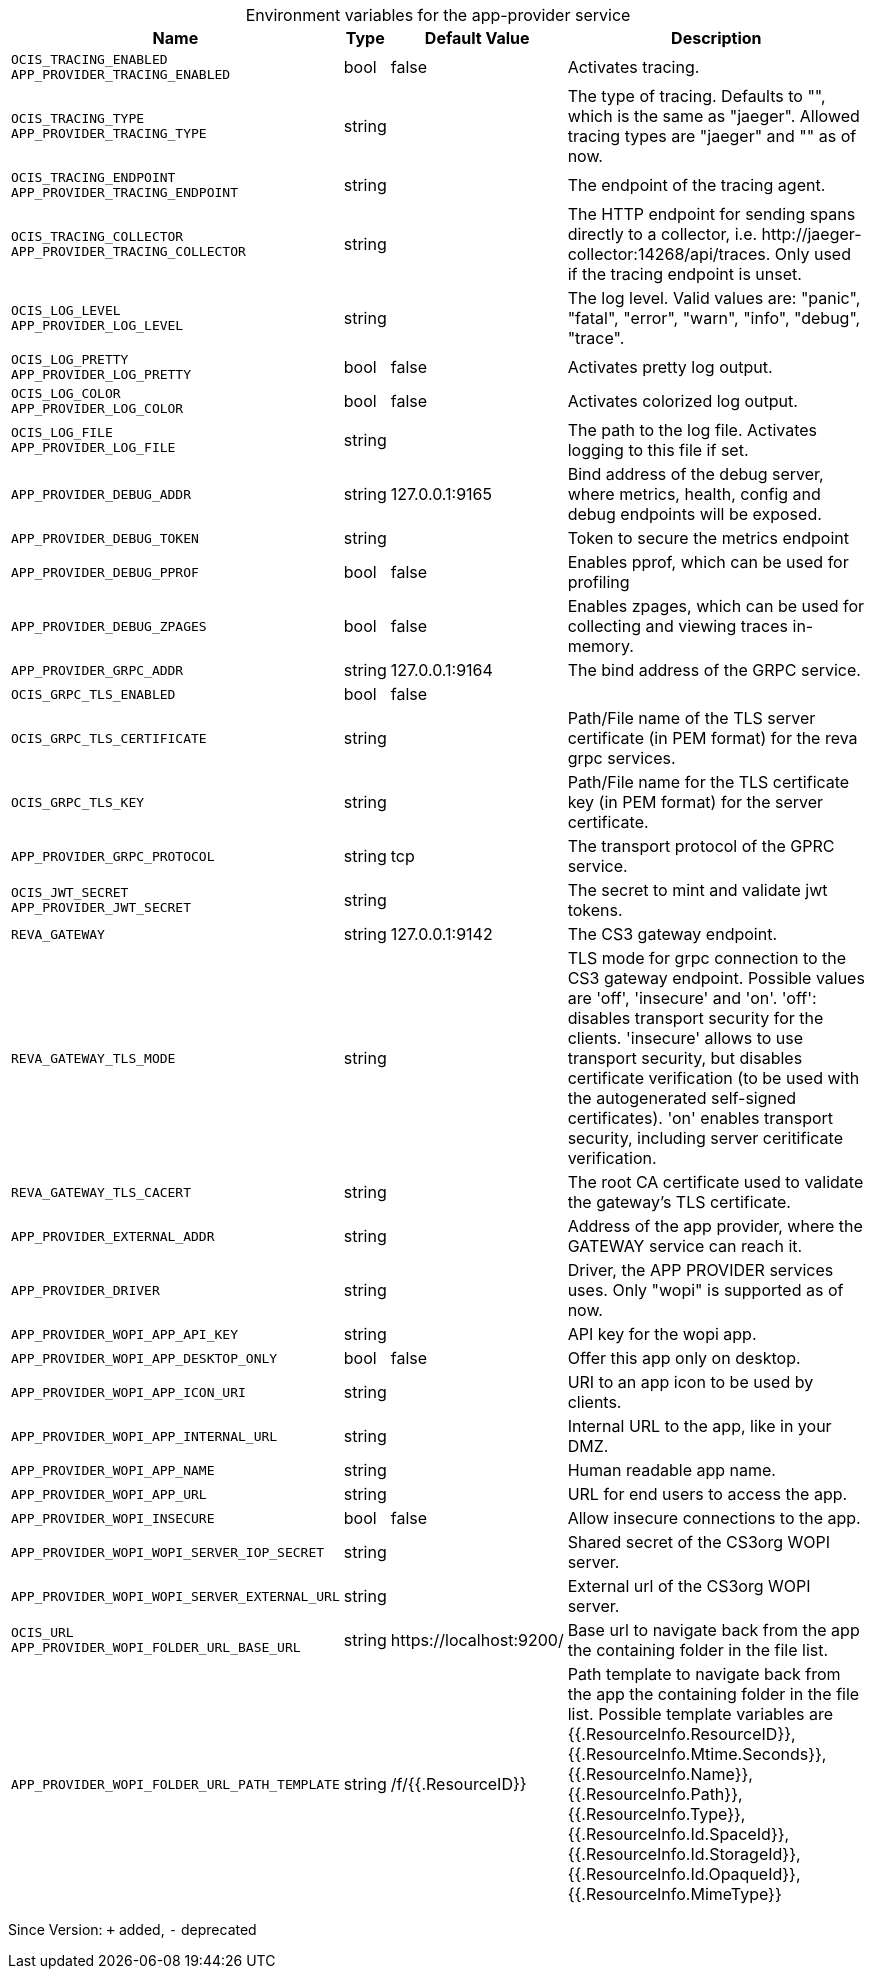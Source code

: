 [caption=]
.Environment variables for the app-provider service
[width="100%",cols="~,~,~,~",options="header"]
|===
| Name
| Type
| Default Value
| Description
|`OCIS_TRACING_ENABLED` +
`APP_PROVIDER_TRACING_ENABLED`
a| [subs=-attributes]
++bool ++
a| [subs=-attributes]
++false ++
a| [subs=-attributes]
Activates tracing.
|`OCIS_TRACING_TYPE` +
`APP_PROVIDER_TRACING_TYPE`
a| [subs=-attributes]
++string ++
a| [subs=-attributes]
++ ++
a| [subs=-attributes]
The type of tracing. Defaults to "", which is the same as "jaeger". Allowed tracing types are "jaeger" and "" as of now.
|`OCIS_TRACING_ENDPOINT` +
`APP_PROVIDER_TRACING_ENDPOINT`
a| [subs=-attributes]
++string ++
a| [subs=-attributes]
++ ++
a| [subs=-attributes]
The endpoint of the tracing agent.
|`OCIS_TRACING_COLLECTOR` +
`APP_PROVIDER_TRACING_COLLECTOR`
a| [subs=-attributes]
++string ++
a| [subs=-attributes]
++ ++
a| [subs=-attributes]
The HTTP endpoint for sending spans directly to a collector, i.e. \http://jaeger-collector:14268/api/traces. Only used if the tracing endpoint is unset.
|`OCIS_LOG_LEVEL` +
`APP_PROVIDER_LOG_LEVEL`
a| [subs=-attributes]
++string ++
a| [subs=-attributes]
++ ++
a| [subs=-attributes]
The log level. Valid values are: "panic", "fatal", "error", "warn", "info", "debug", "trace".
|`OCIS_LOG_PRETTY` +
`APP_PROVIDER_LOG_PRETTY`
a| [subs=-attributes]
++bool ++
a| [subs=-attributes]
++false ++
a| [subs=-attributes]
Activates pretty log output.
|`OCIS_LOG_COLOR` +
`APP_PROVIDER_LOG_COLOR`
a| [subs=-attributes]
++bool ++
a| [subs=-attributes]
++false ++
a| [subs=-attributes]
Activates colorized log output.
|`OCIS_LOG_FILE` +
`APP_PROVIDER_LOG_FILE`
a| [subs=-attributes]
++string ++
a| [subs=-attributes]
++ ++
a| [subs=-attributes]
The path to the log file. Activates logging to this file if set.
|`APP_PROVIDER_DEBUG_ADDR`
a| [subs=-attributes]
++string ++
a| [subs=-attributes]
++127.0.0.1:9165 ++
a| [subs=-attributes]
Bind address of the debug server, where metrics, health, config and debug endpoints will be exposed.
|`APP_PROVIDER_DEBUG_TOKEN`
a| [subs=-attributes]
++string ++
a| [subs=-attributes]
++ ++
a| [subs=-attributes]
Token to secure the metrics endpoint
|`APP_PROVIDER_DEBUG_PPROF`
a| [subs=-attributes]
++bool ++
a| [subs=-attributes]
++false ++
a| [subs=-attributes]
Enables pprof, which can be used for profiling
|`APP_PROVIDER_DEBUG_ZPAGES`
a| [subs=-attributes]
++bool ++
a| [subs=-attributes]
++false ++
a| [subs=-attributes]
Enables zpages, which can  be used for collecting and viewing traces in-memory.
|`APP_PROVIDER_GRPC_ADDR`
a| [subs=-attributes]
++string ++
a| [subs=-attributes]
++127.0.0.1:9164 ++
a| [subs=-attributes]
The bind address of the GRPC service.
|`OCIS_GRPC_TLS_ENABLED`
a| [subs=-attributes]
++bool ++
a| [subs=-attributes]
++false ++
a| [subs=-attributes]

|`OCIS_GRPC_TLS_CERTIFICATE`
a| [subs=-attributes]
++string ++
a| [subs=-attributes]
++ ++
a| [subs=-attributes]
Path/File name of the TLS server certificate (in PEM format) for the reva grpc services.
|`OCIS_GRPC_TLS_KEY`
a| [subs=-attributes]
++string ++
a| [subs=-attributes]
++ ++
a| [subs=-attributes]
Path/File name for the TLS certificate key (in PEM format) for the server certificate.
|`APP_PROVIDER_GRPC_PROTOCOL`
a| [subs=-attributes]
++string ++
a| [subs=-attributes]
++tcp ++
a| [subs=-attributes]
The transport protocol of the GPRC service.
|`OCIS_JWT_SECRET` +
`APP_PROVIDER_JWT_SECRET`
a| [subs=-attributes]
++string ++
a| [subs=-attributes]
++ ++
a| [subs=-attributes]
The secret to mint and validate jwt tokens.
|`REVA_GATEWAY`
a| [subs=-attributes]
++string ++
a| [subs=-attributes]
++127.0.0.1:9142 ++
a| [subs=-attributes]
The CS3 gateway endpoint.
|`REVA_GATEWAY_TLS_MODE`
a| [subs=-attributes]
++string ++
a| [subs=-attributes]
++ ++
a| [subs=-attributes]
TLS mode for grpc connection to the CS3 gateway endpoint. Possible values are 'off', 'insecure' and 'on'. 'off': disables transport security for the clients. 'insecure' allows to use transport security, but disables certificate verification (to be used with the autogenerated self-signed certificates). 'on' enables transport security, including server ceritificate verification.
|`REVA_GATEWAY_TLS_CACERT`
a| [subs=-attributes]
++string ++
a| [subs=-attributes]
++ ++
a| [subs=-attributes]
The root CA certificate used to validate the gateway's TLS certificate.
|`APP_PROVIDER_EXTERNAL_ADDR`
a| [subs=-attributes]
++string ++
a| [subs=-attributes]
++ ++
a| [subs=-attributes]
Address of the app provider, where the GATEWAY service can reach it.
|`APP_PROVIDER_DRIVER`
a| [subs=-attributes]
++string ++
a| [subs=-attributes]
++ ++
a| [subs=-attributes]
Driver, the APP PROVIDER services uses. Only "wopi" is supported as of now.
|`APP_PROVIDER_WOPI_APP_API_KEY`
a| [subs=-attributes]
++string ++
a| [subs=-attributes]
++ ++
a| [subs=-attributes]
API key for the wopi app.
|`APP_PROVIDER_WOPI_APP_DESKTOP_ONLY`
a| [subs=-attributes]
++bool ++
a| [subs=-attributes]
++false ++
a| [subs=-attributes]
Offer this app only on desktop.
|`APP_PROVIDER_WOPI_APP_ICON_URI`
a| [subs=-attributes]
++string ++
a| [subs=-attributes]
++ ++
a| [subs=-attributes]
URI to an app icon to be used by clients.
|`APP_PROVIDER_WOPI_APP_INTERNAL_URL`
a| [subs=-attributes]
++string ++
a| [subs=-attributes]
++ ++
a| [subs=-attributes]
Internal URL to the app, like in your DMZ.
|`APP_PROVIDER_WOPI_APP_NAME`
a| [subs=-attributes]
++string ++
a| [subs=-attributes]
++ ++
a| [subs=-attributes]
Human readable app name.
|`APP_PROVIDER_WOPI_APP_URL`
a| [subs=-attributes]
++string ++
a| [subs=-attributes]
++ ++
a| [subs=-attributes]
URL for end users to access the app.
|`APP_PROVIDER_WOPI_INSECURE`
a| [subs=-attributes]
++bool ++
a| [subs=-attributes]
++false ++
a| [subs=-attributes]
Allow insecure connections to the app.
|`APP_PROVIDER_WOPI_WOPI_SERVER_IOP_SECRET`
a| [subs=-attributes]
++string ++
a| [subs=-attributes]
++ ++
a| [subs=-attributes]
Shared secret of the CS3org WOPI server.
|`APP_PROVIDER_WOPI_WOPI_SERVER_EXTERNAL_URL`
a| [subs=-attributes]
++string ++
a| [subs=-attributes]
++ ++
a| [subs=-attributes]
External url of the CS3org WOPI server.
|`OCIS_URL` +
`APP_PROVIDER_WOPI_FOLDER_URL_BASE_URL`
a| [subs=-attributes]
++string ++
a| [subs=-attributes]
++https://localhost:9200/ ++
a| [subs=-attributes]
Base url to navigate back from the app the containing folder in the file list.
|`APP_PROVIDER_WOPI_FOLDER_URL_PATH_TEMPLATE`
a| [subs=-attributes]
++string ++
a| [subs=-attributes]
++/f/{{.ResourceID}} ++
a| [subs=-attributes]
Path template to navigate back from the app the containing folder in the file list. Possible template variables are {{.ResourceInfo.ResourceID}}, {{.ResourceInfo.Mtime.Seconds}}, {{.ResourceInfo.Name}}, {{.ResourceInfo.Path}}, {{.ResourceInfo.Type}}, {{.ResourceInfo.Id.SpaceId}}, {{.ResourceInfo.Id.StorageId}}, {{.ResourceInfo.Id.OpaqueId}}, {{.ResourceInfo.MimeType}}
|===

Since Version: `+` added, `-` deprecated
